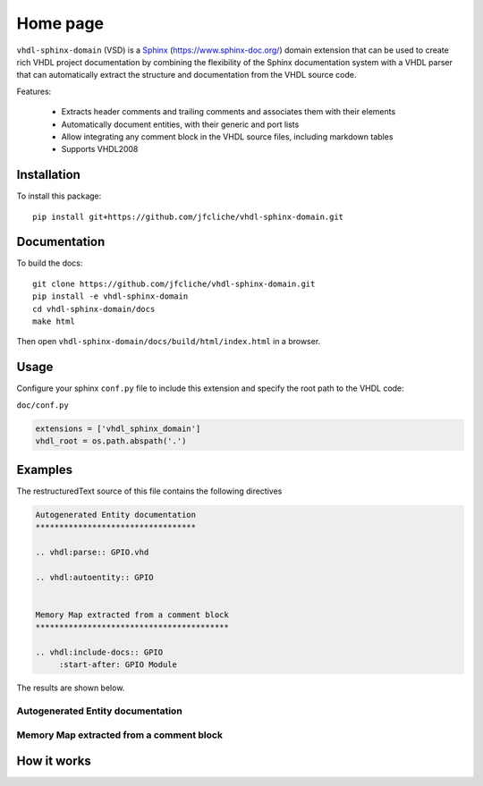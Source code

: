 Home page
=========


.. ``vhdl-sphinx-domain`` is a  extension to that facilitates documenting VHDL projects by allowing documentation to be extracted from the code structure and its embedded comment blocks.

``vhdl-sphinx-domain`` (VSD) is a `Sphinx`_ (https://www.sphinx-doc.org/) domain extension that can be
used to create rich VHDL project documentation by combining the flexibility of the Sphinx
documentation system with a VHDL parser that can automatically extract the structure and
documentation from the VHDL source code.

Features:

  - Extracts header comments and trailing comments and associates them with their elements
  - Automatically document entities, with their generic and port lists
  - Allow integrating any comment block in the VHDL source files, including markdown tables
  - Supports VHDL2008

Installation
------------

To install this package::

    pip install git+https://github.com/jfcliche/vhdl-sphinx-domain.git



Documentation
-------------



To build the docs::

    git clone https://github.com/jfcliche/vhdl-sphinx-domain.git
    pip install -e vhdl-sphinx-domain
    cd vhdl-sphinx-domain/docs
    make html

Then open ``vhdl-sphinx-domain/docs/build/html/index.html`` in a browser.


Usage
-----

Configure your sphinx ``conf.py`` file to include this extension and specify the root path to the VHDL code:

``doc/conf.py``

.. code-block:: python

  extensions = ['vhdl_sphinx_domain']
  vhdl_root = os.path.abspath('.')

Examples
--------

The restructuredText source of this file contains the following directives

.. code:: rst

    Autogenerated Entity documentation
    **********************************

    .. vhdl:parse:: GPIO.vhd

    .. vhdl:autoentity:: GPIO


    Memory Map extracted from a comment block
    *****************************************

    .. vhdl:include-docs:: GPIO
         :start-after: GPIO Module


The results are shown below.

Autogenerated Entity documentation
**********************************

.. vhdl:parse:: GPIO.vhd

.. vhdl:autoentity:: GPIO


Memory Map extracted from a comment block
*****************************************

.. vhdl:include-docs:: GPIO
     :start-after: GPIO Module


How it works
------------






.. ---------
.. TOC
.. ---------

.. .. toctree::
..    :maxdepth: 2
..    :caption: Contents:

..    self
..    API reference <_autosummaries/vhdl_sphinx_domain>



.. Indices and tables
.. ==================

.. * :ref:`genindex`
.. * :ref:`search`

.. .. tssoctree::
..     :caption: Contents:
..     :maxdepth: 2


..     api


.. :titlesonly:
.. :includehidden:

   autoapi/index



.. api

.. _Sphinx: https://www.sphinx-doc.org
